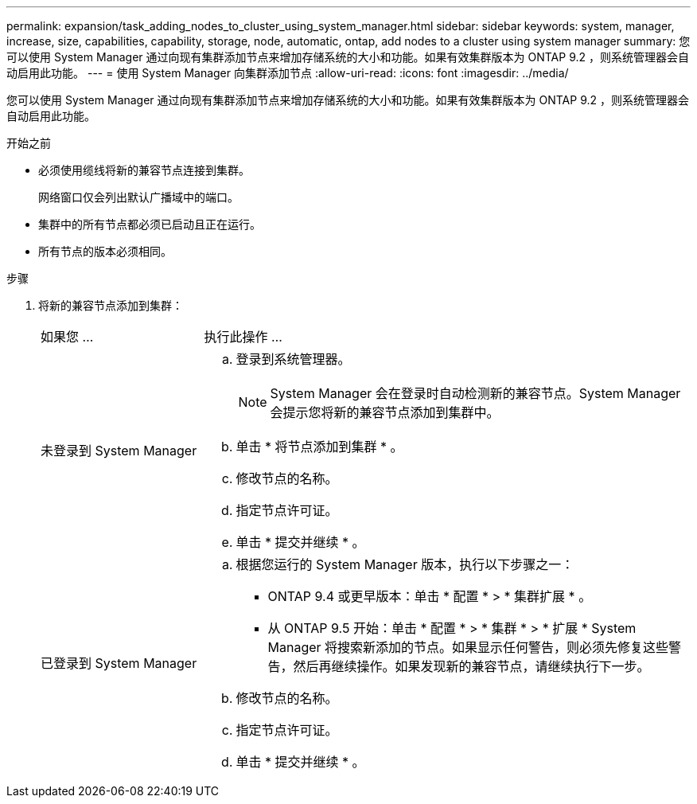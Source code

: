 ---
permalink: expansion/task_adding_nodes_to_cluster_using_system_manager.html 
sidebar: sidebar 
keywords: system, manager, increase, size, capabilities, capability, storage, node, automatic, ontap, add nodes to a cluster using system manager 
summary: 您可以使用 System Manager 通过向现有集群添加节点来增加存储系统的大小和功能。如果有效集群版本为 ONTAP 9.2 ，则系统管理器会自动启用此功能。 
---
= 使用 System Manager 向集群添加节点
:allow-uri-read: 
:icons: font
:imagesdir: ../media/


[role="lead"]
您可以使用 System Manager 通过向现有集群添加节点来增加存储系统的大小和功能。如果有效集群版本为 ONTAP 9.2 ，则系统管理器会自动启用此功能。

.开始之前
* 必须使用缆线将新的兼容节点连接到集群。
+
网络窗口仅会列出默认广播域中的端口。

* 集群中的所有节点都必须已启动且正在运行。
* 所有节点的版本必须相同。


.步骤
. 将新的兼容节点添加到集群：
+
[cols="1,3"]
|===


| 如果您 ... | 执行此操作 ... 


 a| 
未登录到 System Manager
 a| 
.. 登录到系统管理器。
+
[NOTE]
====
System Manager 会在登录时自动检测新的兼容节点。System Manager 会提示您将新的兼容节点添加到集群中。

====
.. 单击 * 将节点添加到集群 * 。
.. 修改节点的名称。
.. 指定节点许可证。
.. 单击 * 提交并继续 * 。




 a| 
已登录到 System Manager
 a| 
.. 根据您运行的 System Manager 版本，执行以下步骤之一：
+
*** ONTAP 9.4 或更早版本：单击 * 配置 * > * 集群扩展 * 。
*** 从 ONTAP 9.5 开始：单击 * 配置 * > * 集群 * > * 扩展 * System Manager 将搜索新添加的节点。如果显示任何警告，则必须先修复这些警告，然后再继续操作。如果发现新的兼容节点，请继续执行下一步。


.. 修改节点的名称。
.. 指定节点许可证。
.. 单击 * 提交并继续 * 。


|===

